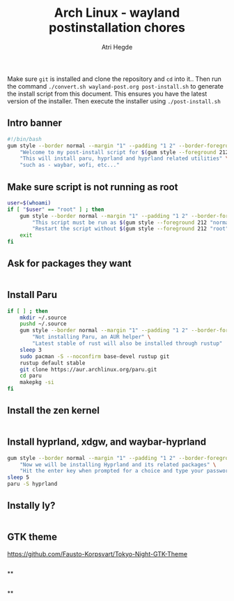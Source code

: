 #+title: Arch Linux - wayland postinstallation chores
#+author: Atri Hegde
#+description: An archlinux post install script

Make sure ~git~ is installed and clone the repository and ~cd~ into it.. Then run the command ~./convert.sh wayland-post.org post-install.sh~
to generate the install script from this document. This ensures you have the latest version of the installer. Then execute the installer using ~./post-install.sh~

** Intro banner
#+begin_src sh
#!/bin/bash
gum style --border normal --margin "1" --padding "1 2" --border-foreground 212 \
    "Welcome to my post-install script for $(gum style --foreground 212 'wayland')" \
    "This will install paru, hyprland and hyprland related utilities" \
    "such as - waybar, wofi, etc..."
#+end_src
** Make sure script is not running as root
#+begin_src sh
user=$(whoami)
if [ "$user" == "root" ] ; then
    gum style --border normal --margin "1" --padding "1 2" --border-foreground 212 \
        "This script must be run as $(gum style --foreground 212 "normal user")" \
        "Restart the script without $(gum style --foreground 212 "root") priviledges"
    exit
fi
#+end_src

** Ask for packages they want

#+begin_src sh
#+end_src

** Install Paru
#+begin_src sh
if [ ] ; then
    mkdir ~/.source
    pushd ~/.source
    gum style --border normal --margin "1" --padding "1 2" --border-foreground 212 \
        "Not installing Paru, an AUR helper" \
        "Latest stable of rust will also be installed through rustup"
    sleep 3
    sudo pacman -S --noconfirm base-devel rustup git
    rustup default stable
    git clone https://aur.archlinux.org/paru.git
    cd paru
    makepkg -si
fi
#+end_src

** Install the zen kernel

#+begin_src sh
#+end_src

** Install hyprland, xdgw, and waybar-hyprland
#+begin_src sh
gum style --border normal --margin "1" --padding "1 2" --border-foreground 212 \
    "Now we will be installing Hyprland and its related packages" \
    "Hit the enter key when prompted for a choice and type your password as prompted"
sleep 5
paru -S hyprland
#+end_src


** Instally ly?
#+begin_src sh
#+end_src


** GTK theme
https://github.com/Fausto-Korpsvart/Tokyo-Night-GTK-Theme
#+begin_src sh
#+end_src


**
#+begin_src sh
#+end_src


**
#+begin_src sh
#+end_src
